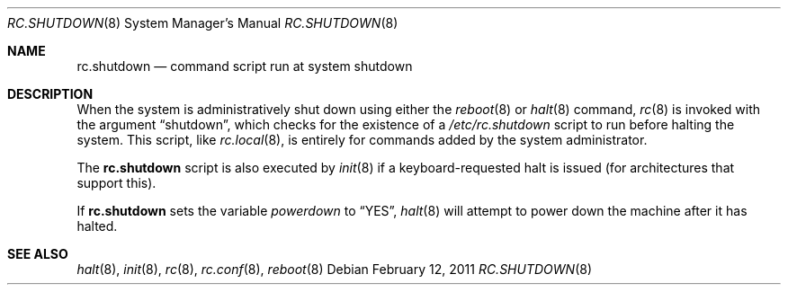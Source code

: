 .\"	$OpenBSD: src/share/man/man8/rc.shutdown.8,v 1.11 2011/04/22 14:11:08 ajacoutot Exp $
.\"
.\" Copyright (c) 1999 Aaron Campbell
.\" All rights reserved.
.\"
.\" Redistribution and use in source and binary forms, with or without
.\" modification, are permitted provided that the following conditions
.\" are met:
.\"
.\" 1. Redistributions of source code must retain the above copyright
.\"    notice, this list of conditions and the following disclaimer.
.\" 2. Redistributions in binary form must reproduce the above copyright
.\"    notice, this list of conditions and the following disclaimer in the
.\"    documentation and/or other materials provided with the distribution.
.\"
.\" THIS SOFTWARE IS PROVIDED BY THE AUTHOR ``AS IS'' AND ANY EXPRESS OR
.\" IMPLIED WARRANTIES, INCLUDING, BUT NOT LIMITED TO, THE IMPLIED WARRANTIES
.\" OF MERCHANTABILITY AND FITNESS FOR A PARTICULAR PURPOSE ARE DISCLAIMED.
.\" IN NO EVENT SHALL THE AUTHOR BE LIABLE FOR ANY DIRECT, INDIRECT,
.\" INCIDENTAL, SPECIAL, EXEMPLARY, OR CONSEQUENTIAL DAMAGES (INCLUDING, BUT
.\" NOT LIMITED TO, PROCUREMENT OF SUBSTITUTE GOODS OR SERVICES; LOSS OF USE,
.\" DATA, OR PROFITS; OR BUSINESS INTERRUPTION) HOWEVER CAUSED AND ON ANY
.\" THEORY OF LIABILITY, WHETHER IN CONTRACT, STRICT LIABILITY, OR TORT
.\" (INCLUDING NEGLIGENCE OR OTHERWISE) ARISING IN ANY WAY OUT OF THE USE OF
.\" THIS SOFTWARE, EVEN IF ADVISED OF THE POSSIBILITY OF SUCH DAMAGE.
.\"
.Dd $Mdocdate: February 12 2011 $
.Dt RC.SHUTDOWN 8
.Os
.Sh NAME
.Nm rc.shutdown
.Nd command script run at system shutdown
.Sh DESCRIPTION
When the system is administratively shut down using either the
.Xr reboot 8
or
.Xr halt 8
command,
.Xr rc 8
is invoked with the argument
.Dq shutdown ,
which checks for the existence of a
.Pa /etc/rc.shutdown
script to run before halting the system.
This script, like
.Xr rc.local 8 ,
is entirely for commands added by the system administrator.
.Pp
The
.Nm
script is also executed by
.Xr init 8
if a keyboard-requested halt is issued (for architectures that support this).
.Pp
If
.Nm
sets the variable
.Va powerdown
to
.Dq YES ,
.Xr halt 8
will attempt to power down the machine after it has halted.
.Sh SEE ALSO
.Xr halt 8 ,
.Xr init 8 ,
.Xr rc 8 ,
.Xr rc.conf 8 ,
.Xr reboot 8
